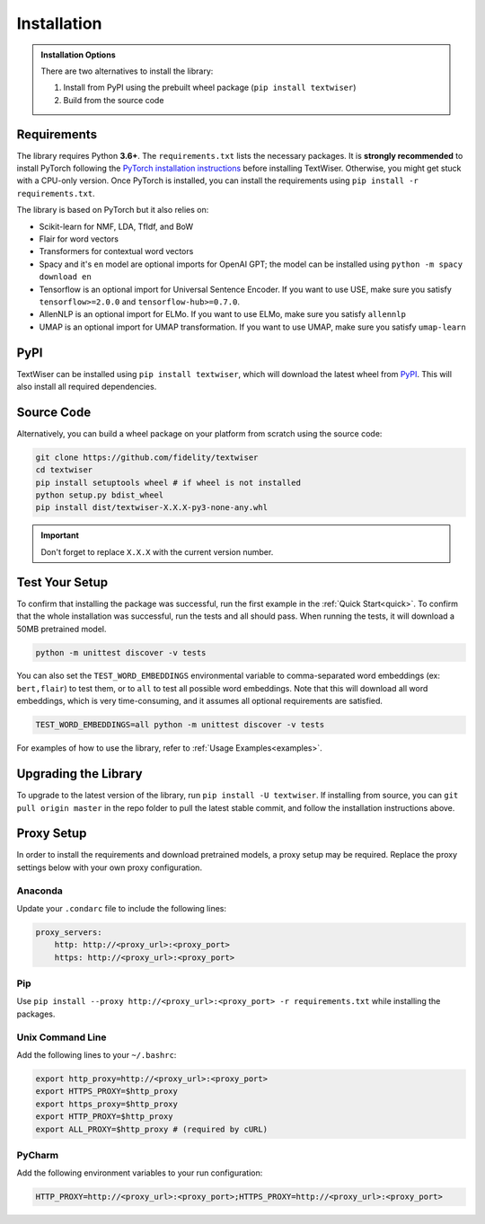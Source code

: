 .. _installation:

Installation
============

.. admonition:: Installation Options

    There are two alternatives to install the library:

    1. Install from PyPI using the prebuilt wheel package (``pip install textwiser``)
    2. Build from the source code

.. _requirements:

Requirements
------------

The library requires Python **3.6+**. The ``requirements.txt`` lists the necessary packages.
It is **strongly recommended** to install PyTorch following the `PyTorch installation instructions <https://pytorch.org/get-started/locally/>`_ before installing TextWiser.
Otherwise, you might get stuck with a CPU-only version.
Once PyTorch is installed, you can install the requirements using ``pip install -r requirements.txt``.

The library is based on PyTorch but it also relies on:

* Scikit-learn for NMF, LDA, TfIdf, and BoW
* Flair for word vectors
* Transformers for contextual word vectors
* Spacy and it's ``en`` model are optional imports for OpenAI GPT; the model can be installed using ``python -m spacy download en``
* Tensorflow is an optional import for Universal Sentence Encoder. If you want to use USE, make sure you satisfy ``tensorflow>=2.0.0`` and ``tensorflow-hub>=0.7.0``.
* AllenNLP is an optional import for ELMo. If you want to use ELMo, make sure you satisfy ``allennlp``
* UMAP is an optional import for UMAP transformation. If you want to use UMAP, make sure you satisfy ``umap-learn``

PyPI
----

TextWiser can be installed using ``pip install textwiser``, which will download the latest wheel from
`PyPI <http://pypi.org/project/textwiser/>`_. This will also install all required dependencies.

Source Code
-----------

Alternatively, you can build a wheel package on your platform from scratch using the source code:

.. code-block:: bash

    git clone https://github.com/fidelity/textwiser
    cd textwiser
    pip install setuptools wheel # if wheel is not installed
    python setup.py bdist_wheel
    pip install dist/textwiser-X.X.X-py3-none-any.whl

.. important:: Don't forget to replace ``X.X.X`` with the current version number.

Test Your Setup
---------------
To confirm that installing the package was successful, run the first example in the :ref:`Quick Start<quick>`. To confirm that the whole installation was successful, run the tests and all should pass. When running the tests, it will download a 50MB pretrained model.

.. code-block:: bash

    python -m unittest discover -v tests

You can also set the ``TEST_WORD_EMBEDDINGS`` environmental variable to comma-separated word embeddings (ex: ``bert,flair``) to test them, or to ``all`` to test all possible word embeddings. Note that this will download all word embeddings, which is very time-consuming, and it assumes all optional requirements are satisfied.

.. code-block:: bash

    TEST_WORD_EMBEDDINGS=all python -m unittest discover -v tests

For examples of how to use the library, refer to :ref:`Usage Examples<examples>`.

Upgrading the Library
---------------------

To upgrade to the latest version of the library, run ``pip install -U textwiser``. If installing from source, you can
``git pull origin master`` in the repo folder to pull the latest stable commit, and follow the installation instructions
above.

Proxy Setup
-----------

In order to install the requirements and download pretrained models, a proxy setup may be required. Replace the proxy settings below with your own proxy configuration.

Anaconda
^^^^^^^^

Update your ``.condarc`` file to include the following lines:

.. code-block:: bash

    proxy_servers:
        http: http://<proxy_url>:<proxy_port>
        https: http://<proxy_url>:<proxy_port>


Pip
^^^

Use ``pip install --proxy http://<proxy_url>:<proxy_port> -r requirements.txt`` while installing the packages.

Unix Command Line
^^^^^^^^^^^^^^^^^

Add the following lines to your ``~/.bashrc``:

.. code-block:: bash

    export http_proxy=http://<proxy_url>:<proxy_port>
    export HTTPS_PROXY=$http_proxy
    export https_proxy=$http_proxy
    export HTTP_PROXY=$http_proxy
    export ALL_PROXY=$http_proxy # (required by cURL)


PyCharm
^^^^^^^

Add the following environment variables to your run configuration:

.. code-block:: bash

    HTTP_PROXY=http://<proxy_url>:<proxy_port>;HTTPS_PROXY=http://<proxy_url>:<proxy_port>
